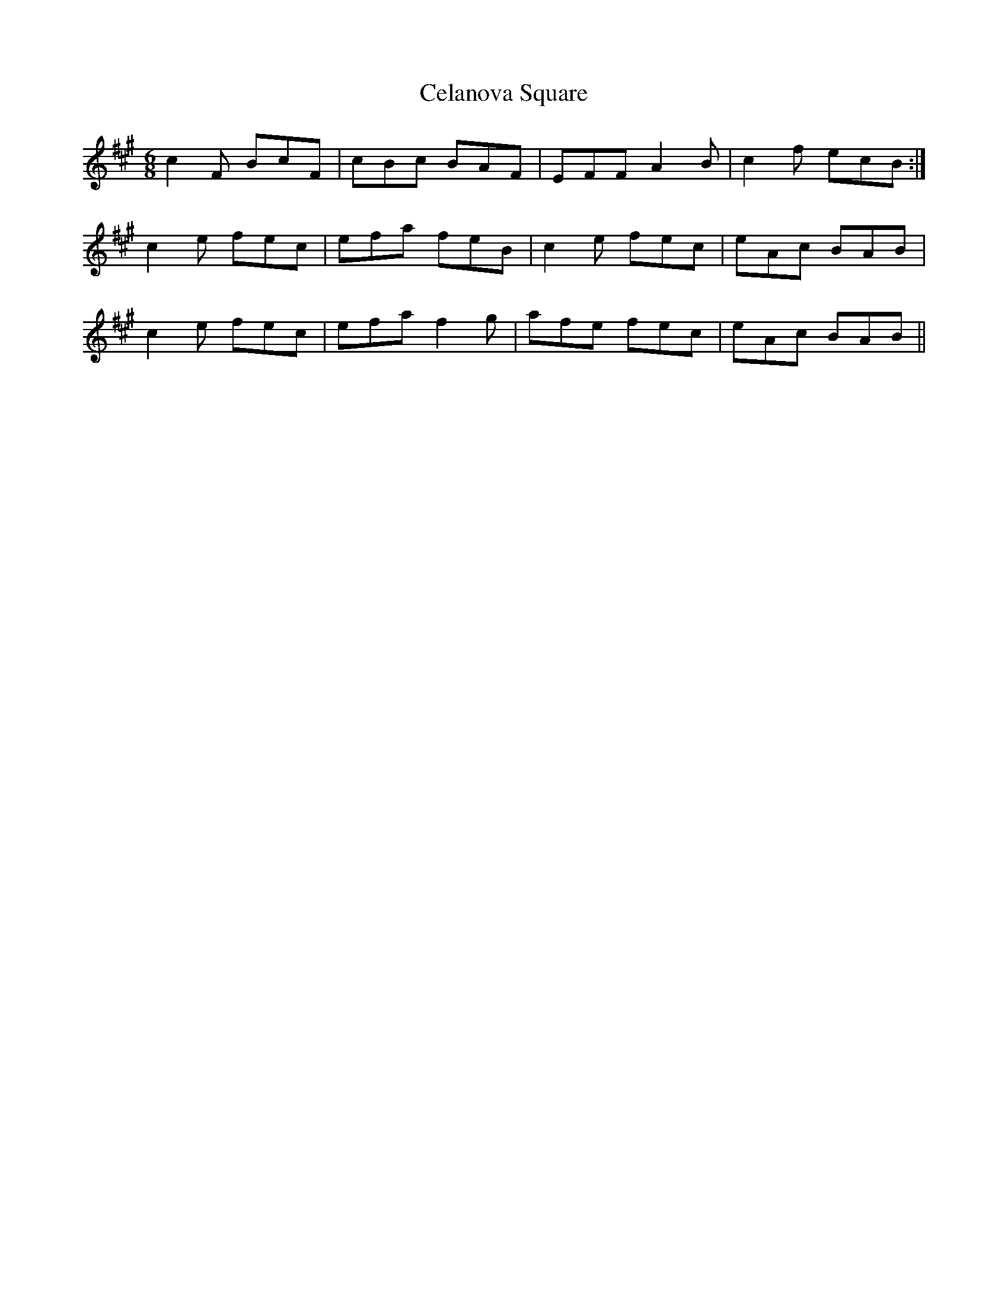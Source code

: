 X: 6668
T: Celanova Square
R: jig
M: 6/8
K: Amajor
c2 F BcF|cBc BAF|EFF A2 B|c2 f ecB:|
c2 e fec|efa feB|c2 e fec|eAc BAB|
c2 e fec|efa f2 g|afe fec|eAc BAB||

